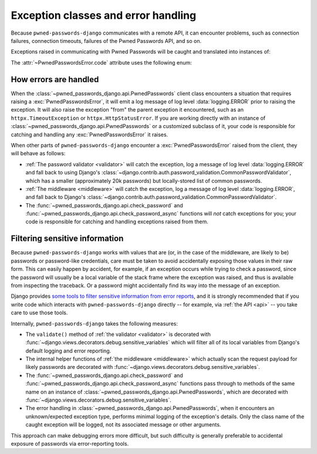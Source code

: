 .. module:: pwned_passwords_django.exceptions

.. _exceptions:

Exception classes and error handling
====================================

Because ``pwned-passwords-django`` communicates with a remote API, it can
encounter problems, such as connection failures, connection timeouts, failures
of the Pwned Passwords API, and so on.

Exceptions raised in communicating with Pwned Passwords will be caught and
translated into instances of:

.. exception:: PwnedPasswordsError

   A wrapper for all exceptions raised in communicating with Pwned Passwords.

   Has the following attributes:

   .. attribute:: message

      A message (:class:`str`) describing the error.

   .. attribute:: code

      A short code indicating the type of error.

   .. attribute:: params

      A :class:`dict` of additional information about the situation -- such as
      the returned status code, or the timeout threshold, or attributes of the
      attempted request -- for debugging purposes.

The :attr:`~PwnedPasswordsError.code` attribute uses the following enum:

.. class:: ErrorCode

   .. attribute:: API_TIMEOUT

      An HTTP request to the Pwned Passwords API timed out.

   .. attribute:: HTTP_ERROR

      An HTTP request to the Pwned Passwords API returned an error (4XX or 5XX)
      status code.

   .. attribute:: REQUEST_ERROR

      Another type of error occurred in performing the request to the Pwned
      Passwords API.

   .. attribute:: UNKNOWN_ERROR

      An unanticipated or unknown type of error occurred, possibly in code in
      ``pwned-passwords-django``. This can happen if, for example, the Pwned
      Passwords API begins returning responses in a different format than
      expected and so parsing of the response fails.


.. _error-handling:

How errors are handled
----------------------

When the :class:`~pwned_passwords_django.api.PwnedPasswords` client class
encounters a situation that requires raising a :exc:`PwnedPasswordsError`, it
will emit a log message of log level :data:`logging.ERROR` prior to raising the
exception. It will also raise the exception "from" the parent exception it
encountered, such as an ``httpx.TimeoutException`` or
``httpx.HttpStatusError``. If you are working directly with an instance of
:class:`~pwned_passwords_django.api.PwnedPasswords` or a customized subclass of
it, your code is responsible for catching and handling any
:exc:`PwnedPasswordsError` it raises.

When other parts of ``pwned-passwords-django`` encounter a
:exc:`PwnedPasswordsError` raised from the client, they will behave as follows:

* :ref:`The password validator <validator>` will catch the exception, log a
  message of log level :data:`logging.ERROR` and fall back to using Django's
  :class:`~django.contrib.auth.password_validation.CommonPasswordValidator`,
  which has a smaller (approximately 20k passwords) but locally-stored list of
  common passwords.

* :ref:`The middleware <middleware>` will catch the exception, log a message of
  log level :data:`logging.ERROR`, and fall back to Django's
  :class:`~django.contrib.auth.password_validation.CommonPasswordValidator`.

* The :func:`~pwned_passwords_django.api.check_password` and
  :func:`~pwned_passwords_django.api.check_password_async` functions will *not*
  catch exceptions for you; your code is responsible for catching and handling
  exceptions raised from them.


.. _filter-sensitive:

Filtering sensitive information
-------------------------------

Because ``pwned-passwords-django`` works with values that are (or, in the case
of the middleware, are likely to be) passwords or password-like credentials,
care must be taken to avoid accidentally exposing those values in their raw
form. This can easily happen by accident, for example, if an exception occurs
while trying to check a password, since the password will usually be a local
variable of the stack frame where the exception was raised, and thus is
available from inspecting the traceback. Or a password might accidentally find
its way into the message of an exception.

Django provides `some tools to filter sensitive information from error reports
<https://docs.djangoproject.com/en/stable/howto/error-reporting/#filtering-sensitive-information>`_,
and it is strongly recommended that if you write code which interacts with
``pwned-passwords-django`` directly -- for example, via :ref:`the API <api>` --
you take care to use those tools.

Internally, ``pwned-passwords-django`` takes the following measures:

* The ``validate()`` method of :ref:`the validator <validator>` is decorated
  with :func:`~django.views.decorators.debug.sensitive_variables` which will
  filter all of its local variables from Django's default logging and error
  reporting.

* The internal helper functions of :ref:`the middleware <middleware>` which
  actually scan the request payload for likely passwords are decorated with
  :func:`~django.views.decorators.debug.sensitive_variables`.

* The :func:`~pwned_passwords_django.api.check_password` and
  :func:`~pwned_passwords_django.api.check_password_async` functions pass
  through to methods of the same name on an instance of
  :class:`~pwned_passwords_django.api.PwnedPasswords`, which are decorated with
  :func:`~django.views.decorators.debug.sensitive_variables`.

* The error handling in :class:`~pwned_passwords_django.api.PwnedPasswords`,
  when it encounters an unknown/expected exception type, performs minimal
  logging of the exception's details. Only the class name of the caught
  exception will be logged, not its associated message or other arguments.

This approach can make debugging errors more difficult, but such difficulty is
generally preferable to accidental exposure of passwords via error-reporting
tools.
